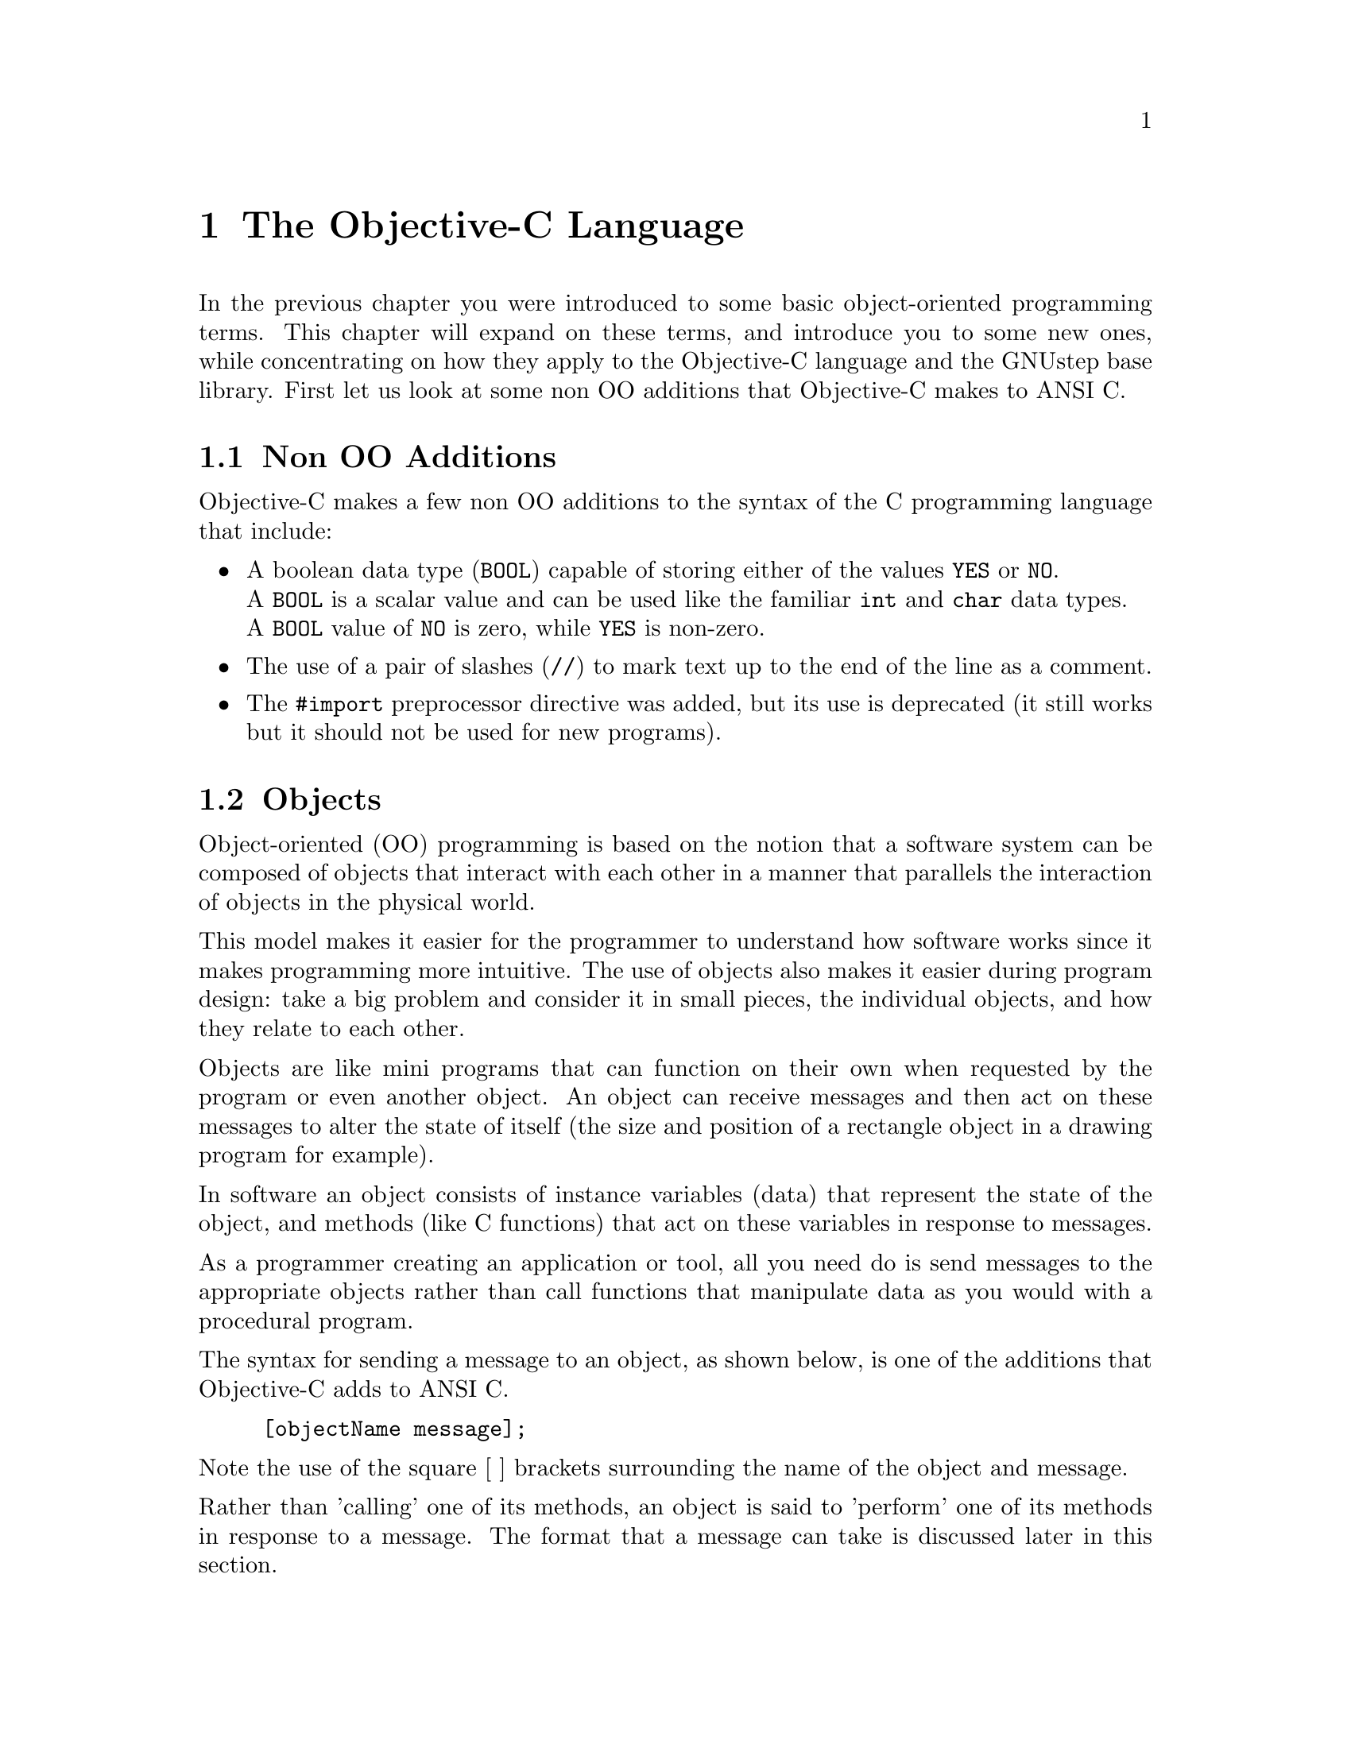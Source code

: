 @paragraphindent 0

@node Objective-C
@chapter The Objective-C Language

In the previous chapter you were introduced to some basic object-oriented programming terms. This chapter will expand on these terms, and introduce you to some new ones, while concentrating on how they apply to the Objective-C language and the GNUstep base library. First let us look at some non OO additions that Objective-C makes to ANSI C.

@section Non OO Additions

Objective-C makes a few non OO additions to the syntax of the C programming
language that include:
@itemize @bullet

@item
A boolean data type (@code{BOOL}) capable of storing either of the
values @code{YES} or @code{NO}.@*
A @code{BOOL} is a scalar value and can be used like the familiar
@code{int} and @code{char} data types.@*
A @code{BOOL} value of @code{NO} is zero, while @code{YES} is non-zero.

@item
The use of a pair of slashes (@code{//}) to mark text up to the end
of the line as a comment.

@item
The @code{#import} preprocessor directive was added, but its use is deprecated (it still works but it should not be used for new programs).
@end itemize


@section Objects
@cindex objects
@c objects

Object-oriented (OO) programming is based on the notion that a software system can be composed of objects that interact with each other in a manner that parallels the interaction of objects in the physical world.

This model makes it easier for the programmer to understand how software works since it makes programming more intuitive. The use of objects also makes it easier during program design: take a big problem and consider it in small pieces, the individual objects, and how they relate to each other.

Objects are like mini programs that can function on their own when requested by the program or even another object. An object can receive messages and then act on these messages to alter the state of itself (the size and position of a rectangle object in a drawing program for example).

In software an object consists of instance variables (data) that represent the state of the object, and methods (like C functions) that act on these variables in response to messages.

As a programmer creating an application or tool, all you need do is send messages to the appropriate objects rather than call functions that manipulate data as you would with a procedural program. 

The syntax for sending a message to an object, as shown below, is one of the additions that Objective-C adds to ANSI C.

@example 
[objectName message]; 
@end example

Note the use of the square [ ] brackets surrounding the name of the object and message.

Rather than 'calling' one of its methods, an object is said to 'perform' one of its methods in response to a message. The format that a message can take is discussed later in this section.  

@subsection Id and nil

Objective-C defines a new type to identify an object: @code{id}, a type that points to an object's data (its instance variables). The following code declares the variable 'button' as an object (as opposed to 'button' being declared an integer, character or some other data type).
@example
id button;
@end example

When the button object is eventually created the variable name 'button' will point to the object's data, but before it is created the variable could be assigned the numeric value 0, to indicate to other code that the object does not yet exist.

Objective-C defines a new keyword @code{nil} for this assignment, where @code{nil} is of type @code{id} with the numeric value 0. In the button example, the assignment could look like this:

@example
id button = nil;
@end example

which assigns @code{nil} in the declaration of the variable.

You can then test the value of an object to determine whether the object exists, perhaps before sending the object a message. If the test fails, then the object does not exist and your code can execute an alternative statement.
@example
if (anObject != nil)
  ... /* send message */
else ... /* do something else */
@end example

The header file @code{objc/objc.h} defines @code{id}, @code{nil}, and other basic types of the Objective-C language. It can be included in your source code with the compiler directive @code{#include <Foundation/Foundation.h>}.

@subsection Messages
@cindex messages

A message in Objective-C is the mechanism by which you pass instructions
to objects.  You may tell the object to do something for you, tell it to
change its internal state, or ask it for information.

A message usually invokes a method, causing the receiving object
to respond in some way.
Objects and data are manipulated by sending messages to them.
Like C-functions they have return types, but function specific to the object.

Objects respond to messages that make specific requests.
Message expressions are enclosed in square brackets and include the
receiver or object name and the message or method name along with
any arguments.

To send a message to an object, use the syntax:

@code{[receiver messagename];}

where @code{receiver} is the object.
@sp 1

The run-time system invokes object methods that are specified by messages.
For example, to invoke the display method of the mySquare object the
following message is used:

@code{[mySquare display];}
@sp 1
Messages may include arguments that are prefixed by colons, in which
case the colons are part of the message name, so the following message
is used to invoke the @code{setFrameOrigin::} method:

@code{[button setFrameOrigin: 10.0 : 10.0];}
@sp 1

Labels describing arguments precede colons:

@code{[button setWidth: 20.0 height: 122.0];}
invokes the method named @code{setWidth:height:}
@sp 1
Messages that take a variable number of arguments are of the form:

@code{[receiver makeList: list, argOne, argTwo, argThree];}
@sp 1

A message to nil does NOT crash the application (while in Java messages
to null raise exceptions); the Objective-C application does nothing.

For example:

@code{[nil display];}

will do nothing.

If a message to nil is supposed to return an object, it will return nil.
But if the method is supposed to return something else, then the
return value of that method when invoked on nil, is undefined.
The programmer therefore
needs to avoid using the return value in this instance.


@subsection Polymorphism
@cindex polymorphism

Polymorphism refers to the fact that two different objects may
respond differently to the same message. For example when client
objects receive an alike message from a server object, they may
respond differently. Using Dynamic Binding, the run-time system
determines which code to execute according to the object type.


@section Classes
@cindex classes
@emph{needs to be clearer/readable and say what a class is? also explain
instances!}@*
Objects form groups or classes, and those in the same class hold
the same type of data, and may execute the same methods.
Objects are defined by their originating classes.
Each class compilation sees the creation of a factory or class object
that builds instances of the class. Instances and Objects are synonymous,
and are the components that are operating entities in the running program.


@subsection Inheritance
@cindex inheritance

Most of the programmer's time is spent defining classes.
Inheritance helps reduce coding time by providing a convenient way of
reusing code.
For example, the NSButton class defines data (or instance variables) and methods to create button objects of a certain type, so a subclass of NSButton could be produced to create buttons of another type - which may perhaps have a different border colour. Equally NSTextField can be used to define a subclass that perhaps draws a different border, by reusing definitions and data in the superclass.

Inheritance places all classes in a logical hierarchy or tree
structure that may have the NSObject class at its root.
All classes may have subclasses, and all except the root class
may have superclasses. When a class object creates a new instance,
the new object holds the data for its class, superclass,
and superclasses extending to the root class (typically NSObject).
Additional data may be added to classes so as to provide
specific functions and application logic.

When a new object is created, it is allocated memory space,
and its data in the form of its instance variables are initialised.
The object holds the @code{isa} variable refers to the object's class,
and this also provides access to classes in the object's inheritance
path.

An Objective-C class has an:

@itemize @bullet
@item
interface declaring instance variables, methods and the superclass name.

@item
implementation that defines the class in terms of operational code that
implements the methods.
@end itemize

Typically these entities are confined to separate files
with .h and .m extensions for Interface and Implementation files,
respectively. However they may be merged
into one file, and a single file may implement multiple classes.

@subsection Inheritance of Methods
@cindex inheriting methods

Each new class inherits methods and instance variables from another class. This
results in a class hierarchy with the root class at the core, and every class
(except the root) has a superclass as its parent, and all classes may have
numerous subclasses as their children. Each class therefore is a refinement of
its superclass(es).


@subsection Overriding Methods
@cindex overriding methods

Objects may access methods defined for their class, superclass,
superclass' superclass, extending to the root class.
Classes may be defined with methods that overwrite their namesakes
in ancestor classes. These new methods are then inherited by
subclasses, but other methods in the new class can locate the
overridden methods. Additionally redefined methods may include
overridden methods.


@subsection Abstract Classes
@cindex abstract class
@cindex class, abstract

Abstract classes or abstract superclasses such as NSObject define
methods and instance variables used by multiple subclasses.
Their purpose is to reduce the development effort required to
create subclasses and application structures.
When we get technical, we make a distinction between a pure abstract
class whose methods are defined but instance variables are not,
and a semi-abstract class where instance variables are defined).
An abstract class is not expected to actually produce functional
instances since crucial parts of the code are expected to be
provided by subclasses.
Abstract classes reduce the development effort required to create
subclasses and application structures.


@subsection Class Clusters
@cindex class cluster
@cindex cluster, classes

A class cluster is an abstract base class, and a group of private, concrete
subclasses.  It is used to hide implementation details from the programmer
(who is only allowed to use the interface provided by the abstract class),
so that the actual design can be modified (probably optimised) at a later
date, without breaking any code that uses the cluster.
Consider a scenario where it is necessary to create a class hierarchy
to define objects holding different types including @b{chars}, @b{ints},
@b{short}, @b{LongInt}, @b{floats} and @b{doubles}.
Of course, different types could be defined in the same class
since it is possible to @b{cast} or @b{change} them from one to the next.
Their allocated storage differs, however, so it would be inefficient
to bundle them in the same class and to convert them in this way.

The solution to this problem is to use a class cluster:
define an abstract superclass that specifies and declares
components for subclasses, but does not declare instance variables.
Rather this declaration is left to its subclasses, which share the
@b{programmatic interface} that is declared by the abstract superclass.

When you create an object using a cluster interface, you are
given an object of another class - from a concrete class in the cluster.

@section Using the GNUstep Base Library
@cindex GNUstep base library, class documentation
@cindex class documentation for the base library

*** 
Add something here about using the base library. Some suggestions:

Explain class documentation, what it is (documented class interface that programmers can use), how to use it (the need to read it and comply with the  interface methods and arguments), and how to get it (www.gnustep.org).

Also explain some of the terminology, like 'returns a copy of the receiving object'.
***

@section NSObject: The Root Class
@cindex NSObject
@cindex root class
@cindex class, root

NSObject is a root class that provides the framework for all objects,
their interactions, and their integration in the run-time system.
NSObject defines the @code{isa} instance variable that connects
every object with its class
NSObject or an alternative root class:

@itemize @bullet

@item
allocates instances

@item
connects instances to their class

@item
forces the run-time system to discover instances involuntarily.
@end itemize

The NSObject interface is defined as the methods declared by itself, and
those defined by the NSObject protocol. This division ensures that objects
inheriting from other root classes can act as ordinary objects that do not
inherit from NSObject. NSObject provides the facilities for inheriting
classes whose instances are given a behaviour that includes the
ability to:

@itemize @bullet
@item
create objects.

@item
initialize objects.

@item
deallocate objects.

@item
compare objects.

@item
archive objects.

@item
perform methods selected at run-time.

@item
query objects about their methods.

@item
query objects about their position in the inheritance hierarchy.

@item
forward messages to other objects (See Section respondsToSelector).
@end itemize

@subsection Initializing Objects
All objects inherit from the NSObject class, and their initialization requires:
@itemize @bullet
@item
 an @code{isa} instance variable that points to a class structure.
@item
 initialization of @code{isa} is performed by @code{alloc} and
 @code{allocWithZone:} methods that are also used to create
 (allocate memory for) new instances of classes.
@end itemize


@section Static Typing

Type checking is good programming practice because it catches errors;
it checks code, but does not change compiled code.


When declaring an object type, static typing permits a class name to
be used instead of an @code{id}. In the
following example Type Checking verifies that the myString object
is an appropriate type.

@example
NSString *myString = anObject;
@end example

Objects can be statically typed as pointers to a class,
by making the pointer explicit (as opposed to hidden using @code{id}).
Static typing permits the compiler to run some obvious checks,
forewarning of such errors as message incompatibilities.
A subclass can be used where a superclass is expected, but not vice-versa.

Formal protocols may be included in type definitions, giving another tier of
type checking to the compiler. Protocol names are included between angle
brackets:

@example

- (id <Formatting>) formattingService;
id <ReferenceCounting,AutoFreeing> specificObject;

@end example

Formal protocols may declare a list of methods that are visible at source and
run-time levels, so objects may introspect themselves at runtime to verify that
they conform to protocols, and the compiler may check for types:

@example

@@protocol ProtocolTitle
declare methods
@@end

@end example

@subsection Type Introspection

Before sending a message you should check that the receiver is the
correct class or has the appropriate method.
The @code{isMemberOfClass:} method defined in the NSObject class
verifies that the receiver is of a specific class:

@example
if ([namedObject isMemberOfClass: specificClass] == YES)
@{
  // code here
@}
@end example

The @code{isKindOfClass:} method checks to see if the receiver is
in a specific inheritance path:

@example
if ([namedObject isKindOfClass: specificClass] == YES)
@{
  // code here
@}
@end example


@section Working with Class Objects


The compiler creates a class or factory object that instantiates objects
or instances based on the class definitions; class objects are agents
able to instantiate instances in the run-time system. A class object is
not an instance and is without instance variables, though it does holds
static variables and the class instance's prototype also; but it cannot
implement methods for instances of the class.

A class definition may include class methods that are defined for the
class object.
A class object inherits class methods from superclasses,
while instances inherit instance methods. Class objects may receive messages, 
and inherit methods from superclasses, but are without instance variables 
except those created using the class definition.


@subsection Referring to Class Objects

To return the class version number of the @code{NSString} class
using a method inherited from the NSObject class:

@code{int versionNumber = [NSString version];}

The class name @code{NSString} is that of the class object, which is the receiver 
in the above message expression. When not dealing with class objects, 
instances and classes are used to obtain the class @code{id}:

@example
id stringClass = [stringObject class];
id mStringClass = [NSMutableString class];
@end example

Class objects may be typed @code{id}, and specifically typed to the Class:

@example
Class stringClass = [stringObject class];
Class mStringClass = [NSMutableString class];
@end example

Class objects are of the type Class, rather like the class name is
used to statically type instances.

@subsection Creating Instances

Class objects create new instances; to use the NSDate class to create
a new @code{NSDate} instance and assign it to the @code{date} variable:

@example
id date;
date = [NSDate alloc];
@end example

The alloc method equates the object's instance variables to zero
with the exception of the @code{isa} variable, and also allocates
memory for them. Complete initialisation of the object however
relies on the @code{init} method that primes 'date' to receive messages:

@code{date = [[NSDate alloc] init];}

The alloc method returns a new instance that implements the
@code{init} method, and like all instances and class objects
it holds at least one method. The @code{init} method may take
arguments so as to pass values.

@subsection Factory Patterns
@emph{Nicola to complete}@*
(To be completed.)



@subsection Factory or Class Objects
Each class compilation sees the creation of a @b{factory object}
or @b{class object} that builds class-specific objects. Objects
instantiated by the factory object at run-time are @b{instances}
of the class. Class names begin with an uppercase letter, while
instance names begin with lowercase letter.

The compiler may create as many class objects as there are defined classes.
The class objects are conventional objects that may be dynamically typed,
receivers, and the recipients of class methods in superclasses.


@subsection NSClassFromString

Class names are about the only names with global visibility in Objective-C.
If a class is unknown at compilation but is available as a string at run time,
@code{NSClassFromString} may be used to return the class object:


@example
..
if ([anObject isKindOf: NSClassFromString(classTitle)] == YES)
..
@end example

The function returns nil if it is passed a string holding an invalid class name.
Class names, global variables and function exist in the same
name space, so classes and global variables may not share the same name.

@subsection respondsToSelector and NSStringFromClass

Run-time errors result when objects are stimulated to perform methods
absent from their repertoire. These errors are avoided by checking the
receiver's available methods, and if statically typed the compiler will
report them. Testing for this error may be left until run-time when the
message selector or the receiver's class varies.
The @code{respondsToSelector:} method inspects a receiver for compatibility
by sending them the method selector as an argument, and subsequently
returning a verification.
@example

if ([userObject respondsToSelector: @@selector(setOrigin::)] == YES)
  @{
    [userObject setOrigin: 2.0 : 2.0];
  @}
else
  @{
    NSLog(@"%@ out of range", NSStringFromClass([userObject class]));
  @}
@end example

@section Naming Conventions


@itemize @bullet

@item
Global variables may NOT share the same name as classes, because both
entities are allocated the same name space.

@item
Files with an .m extension hold Objective-C source code, while those with a
.h extension define protocols, or define classes and category interfaces.

@item
Implementation files have an @code{.m} extension.

@item
Interface files have a @code{.h} extension.

@item
Class, category and protocol names begin with an uppercase letter.

@item
Methods, instance variables, and variables holding instances begin
with a lowercase letter.

@item
A class may define methods using the same names as those held in other classes.
(See Overriding Methods.)

@item
A class may define instance variables using the same names as those
held in other classes.

@item
A class category may have the same name as another class category.

@item
An instance method and a class method may share the same name.

@item
A protocol may have the same name as a class, category, or any other entity.

@item
A method and an instance variable may share the same name.

@end itemize

@subsection Pitfalls of Using Class Names
@emph{Richard to complete}@*
(To be completed.)

@section The NSString Class

The NSString class defines objects holding character streams or @b{strings} using any spoken language. A 
@b{static} instance of NSString is allocated at compile time. The creation of a static
instance of NSString is achieved using the @code{@@"..."} construct and a pointer:

@example
NSString *wasp = @@"Brainstorm";
@end example
@code{wasp} is a variable that refers to an NSString object representing
the ASCII string "Brainstorm".

@page
